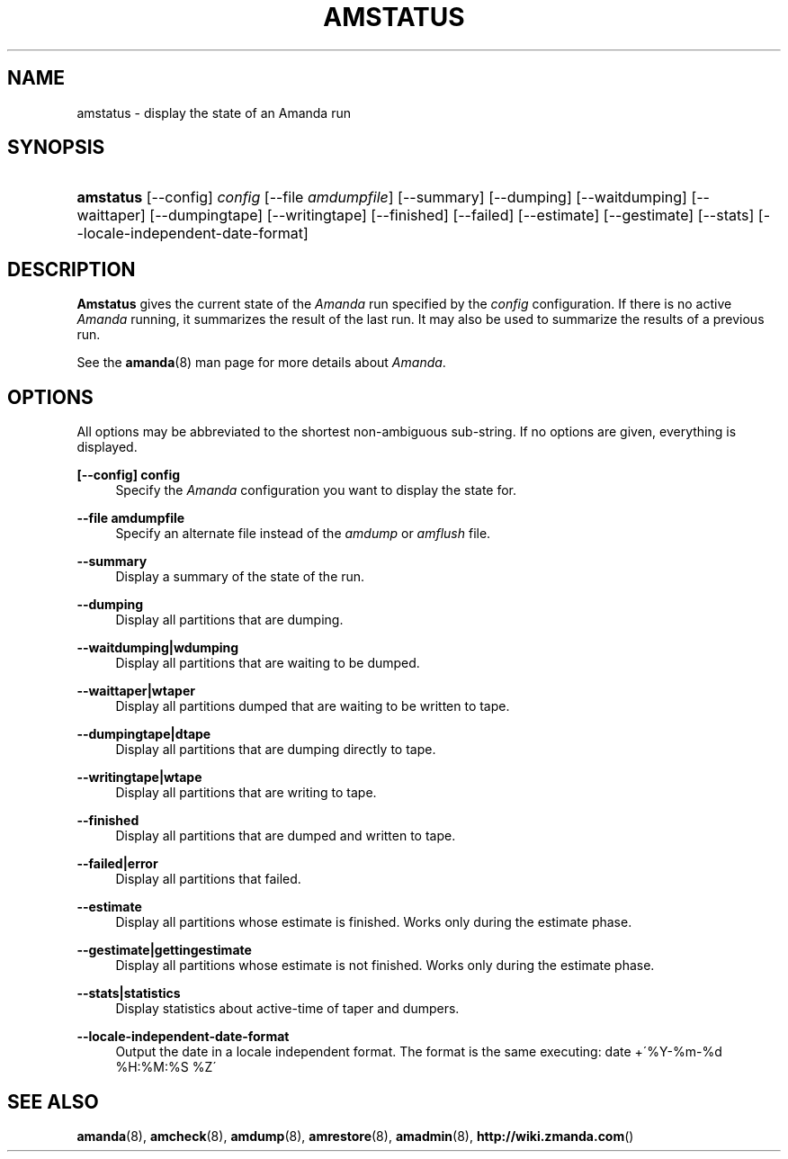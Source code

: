 .\"     Title: amstatus
.\"    Author: 
.\" Generator: DocBook XSL Stylesheets v1.73.2 <http://docbook.sf.net/>
.\"      Date: 03/31/2008
.\"    Manual: 
.\"    Source: 
.\"
.TH "AMSTATUS" "8" "03/31/2008" "" ""
.\" disable hyphenation
.nh
.\" disable justification (adjust text to left margin only)
.ad l
.SH "NAME"
amstatus - display the state of an Amanda run
.SH "SYNOPSIS"
.HP 9
\fBamstatus\fR [\-\-config] \fIconfig\fR [\-\-file\ \fIamdumpfile\fR] [\-\-summary] [\-\-dumping] [\-\-waitdumping] [\-\-waittaper] [\-\-dumpingtape] [\-\-writingtape] [\-\-finished] [\-\-failed] [\-\-estimate] [\-\-gestimate] [\-\-stats] [\-\-locale\-independent\-date\-format]
.SH "DESCRIPTION"
.PP
\fBAmstatus\fR
gives the current state of the
\fIAmanda\fR
run specified by the
\fIconfig\fR
configuration\. If there is no active
\fIAmanda\fR
running, it summarizes the result of the last run\. It may also be used to summarize the results of a previous run\.
.PP
See the
\fBamanda\fR(8)
man page for more details about
\fIAmanda\fR\.
.SH "OPTIONS"
.PP
All options may be abbreviated to the shortest non\-ambiguous sub\-string\. If no options are given, everything is displayed\.
.PP
\fB[\-\-config] config\fR
.RS 4
Specify the
\fIAmanda\fR
configuration you want to display the state for\.
.RE
.PP
\fB\-\-file amdumpfile\fR
.RS 4
Specify an alternate file instead of the
\fIamdump\fR
or
\fIamflush\fR
file\.
.RE
.PP
\fB\-\-summary\fR
.RS 4
Display a summary of the state of the run\.
.RE
.PP
\fB\-\-dumping\fR
.RS 4
Display all partitions that are dumping\.
.RE
.PP
\fB\-\-waitdumping|wdumping\fR
.RS 4
Display all partitions that are waiting to be dumped\.
.RE
.PP
\fB\-\-waittaper|wtaper\fR
.RS 4
Display all partitions dumped that are waiting to be written to tape\.
.RE
.PP
\fB\-\-dumpingtape|dtape\fR
.RS 4
Display all partitions that are dumping directly to tape\.
.RE
.PP
\fB\-\-writingtape|wtape\fR
.RS 4
Display all partitions that are writing to tape\.
.RE
.PP
\fB\-\-finished\fR
.RS 4
Display all partitions that are dumped and written to tape\.
.RE
.PP
\fB\-\-failed|error\fR
.RS 4
Display all partitions that failed\.
.RE
.PP
\fB\-\-estimate\fR
.RS 4
Display all partitions whose estimate is finished\. Works only during the estimate phase\.
.RE
.PP
\fB\-\-gestimate|gettingestimate\fR
.RS 4
Display all partitions whose estimate is not finished\. Works only during the estimate phase\.
.RE
.PP
\fB\-\-stats|statistics\fR
.RS 4
Display statistics about active\-time of taper and dumpers\.
.RE
.PP
\fB\-\-locale\-independent\-date\-format\fR
.RS 4
Output the date in a locale independent format\. The format is the same executing: date +\'%Y\-%m\-%d %H:%M:%S %Z\'
.RE
.SH "SEE ALSO"
.PP
\fBamanda\fR(8),
\fBamcheck\fR(8),
\fBamdump\fR(8),
\fBamrestore\fR(8),
\fBamadmin\fR(8),
\fBhttp://wiki.zmanda.com\fR()
